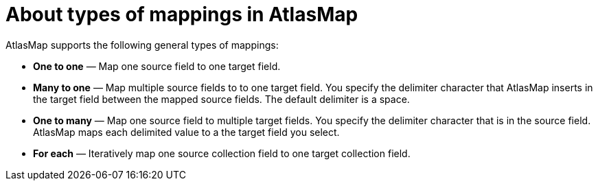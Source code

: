 [id='about-types-of-mappings-in-atlasmap']
= About types of mappings in AtlasMap 

AtlasMap supports the following general types of mappings: 

* *One to one*  — Map one source field to one target field.
* *Many to one*  — Map multiple source fields to to one target field. 
You specify the delimiter character that AtlasMap inserts in the target 
field between the mapped source fields. The default delimiter is a space. 
* *One to many*  — Map one source field to multiple target fields. 
You specify the delimiter character that is in the source field. 
AtlasMap maps each delimited value to a the target field you select.

* *For each* — Iteratively map one source collection field to one 
target collection field. 
